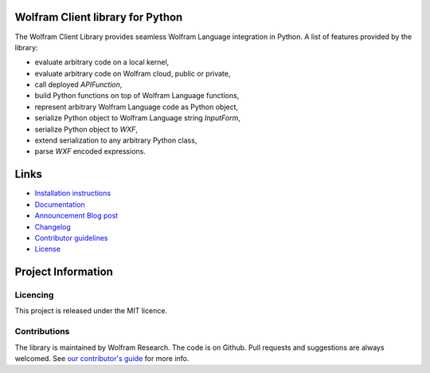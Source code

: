 .. image:: https://wolframresearch.github.io/WolframClientForPython/_static/python-client-library-logo.png
    :alt: Wolfram Logo


##########################################
Wolfram Client library for Python
##########################################

The Wolfram Client Library provides seamless Wolfram Language integration in Python. A list of features provided by the library:

* evaluate arbitrary code on a local kernel,
* evaluate arbitrary code on Wolfram cloud, public or private,
* call deployed `APIFunction`,
* build Python functions on top of Wolfram Language functions,
* represent arbitrary Wolfram Language code as Python object,
* serialize Python object to Wolfram Language string `InputForm`,
* serialize Python object to `WXF`,
* extend serialization to any arbitrary Python class,
* parse `WXF` encoded expressions.

#############
Links
#############

* `Installation instructions <https://reference.wolfram.com/language/WolframClientForPython/docpages/install.html>`_
* `Documentation <https://reference.wolfram.com/language/WolframClientForPython>`_
* `Announcement Blog post <https://blog.wolfram.com/2019/05/16/announcing-the-wolfram-client-library-for-python/>`_
* `Changelog <https://github.com/WolframResearch/WolframClientForPython/blob/master/CHANGELOG.md>`_
* `Contributor guidelines <https://github.com/WolframResearch/WolframClientForPython/blob/master/CONTRIBUTING.md>`_
* `License <https://github.com/WolframResearch/WolframClientForPython/blob/master/LICENSE>`_

#########################
Project Information
#########################

Licencing 
=============

This project is released under the MIT licence.

Contributions
=============

The library is maintained by Wolfram Research. The code is on Github. Pull requests and suggestions are always welcomed. See `our contributor's guide <https://github.com/WolframResearch/WolframClientForPython/blob/master/CONTRIBUTING.md>`_ for more info.
